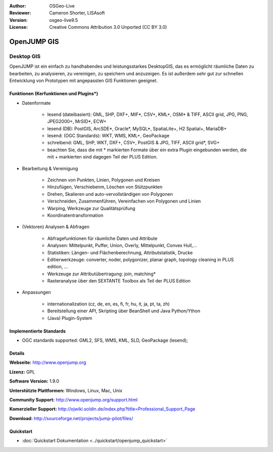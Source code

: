 :Author: OSGeo-Live
:Reviewer: Cameron Shorter, LISAsoft
:Version: osgeo-live9.5
:License: Creative Commons Attribution 3.0 Unported (CC BY 3.0)

.. image:: ../../images/project_logos/logo-openjump.png
  :alt: project logo
  :align: right
  :target: http://www.openjump.org

OpenJUMP GIS
================================================================================

Desktop GIS
~~~~~~~~~~~~~~~~~~~~~~~~~~~~~~~~~~~~~~~~~~~~~~~~~~~~~~~~~~~~~~~~~~~~~~~~~~~~~~~~
 
OpenJUMP ist ein einfach zu handhabendes und leistungsstarkes DesktopGIS, das es ermöglicht räumliche Daten
zu bearbeiten, zu analysieren, zu vereinigen, zu speichern und anzuzeigen.
Es ist außerdem sehr gut zur schnellen Entwicklung von Prototypen mit angepassten GIS Funktionen geeignet.

.. image:: ../../images/screenshots/1024x768/openjump-screenshot.png
  :scale: 50 %
  :alt: project screenshots
  :align: right

Funktionen (Kerfunktionen und Plugins*)
--------------------------------------------------------------------------------

* Datenformate

    * lesend (dateibasiert): GML, SHP, DXF+, MIF*, CSV+, KML+, OSM* & TIFF, ASCII grid, JPG, PNG, JPEG2000+, MrSID*, ECW+
    * lesend (DB): PostGIS, ArcSDE*, Oracle*, MySQL*, SpatiaLite+, H2 Spatial+, MariaDB+
    * lesend: (OGC Standards): WKT, WMS, KML+, GeoPackage
    * schreibend: GML, SHP, WKT, DXF+, CSV+, PostGIS & JPG, TIFF, ASCII grid*, SVG+
    * beachten Sie, dass die mit * markierten Formate über ein extra Plugin eingebunden werden, die mit + markierten sind dagegen Teil der PLUS Edition.

* Bearbeitung & Vereinigung

    * Zeichnen von Punkten, Linien, Polygonen und Kreisen
    * Hinzufügen, Verschiebenm, Löschen von Stützpunkten
    * Drehen, Skalieren und auto-vervollständigen von Polygonen
    * Verschneiden, Zusammenführen, Vereinfachen von Polygonen und Linien
    * Warping, Werkzeuge zur Qualitätsprüfung
    * Koordinatentransformation

* (Vektoren) Analysen & Abfragen

    * Abfragefunktionen für räumliche Daten und Attribute
    * Analysen: Mittelpunkt, Puffer, Union, Overly, Mittelpunkt, Convex Hull,...
    * Statistiken: Längen- und Flächenberechnung, Attributstatistik, Drucke
    * Editierwerkzeuge: converter, noder, polygonizer, planar graph, topology cleaning in PLUS edition, ...
    * Werkzeuge zur Attributübertragung: join, matching*
    * Rasteranalyse über den SEXTANTE Toolbox als Teil der PLUS Edition

* Anpassungen

    * internationalization (cz, de, en, es, fi, fr, hu, it, ja, pt, ta, zh)
    * Bereitstellung einer API, Skripting über BeanShell und Java Python/Ython
    * (Java) Plugin-System
   

Implementierte Standards
--------------------------------------------------------------------------------

.. Writing Tip: List OGC or related standards supported.

* OGC standards supported: GML2, SFS, WMS, KML, SLD, GeoPackage (lesend);

Details
--------------------------------------------------------------------------------

**Webseite:** http://www.openjump.org

**Lizenz:** GPL

**Software Version:** 1.9.0

**Unterstützte Plattformen:** Windows, Linux, Mac, Unix

**Community Support:** http://www.openjump.org/support.html

**Komerzieller Support:** http://ojwiki.soldin.de/index.php?title=Professional_Support_Page

**Download:** http://sourceforge.net/projects/jump-pilot/files/ 

Quickstart
--------------------------------------------------------------------------------

* :doc:`Quickstart Dokumentation <../quickstart/openjump_quickstart>`